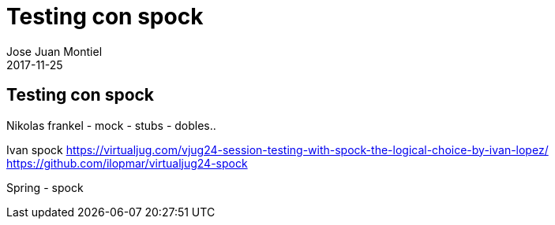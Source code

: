 = Testing con spock
Jose Juan Montiel
2017-11-25
:jbake-type: post
:jbake-tags: jvm,hippocms
:jbake-status: draft
:jbake-lang: es
:source-highlighter: prettify
:id: spcok
:icons: font

== Testing con spock

Nikolas frankel
	- mock
	- stubs
	- dobles..

Ivan spock
	https://virtualjug.com/vjug24-session-testing-with-spock-the-logical-choice-by-ivan-lopez/
	https://github.com/ilopmar/virtualjug24-spock

Spring - spock
